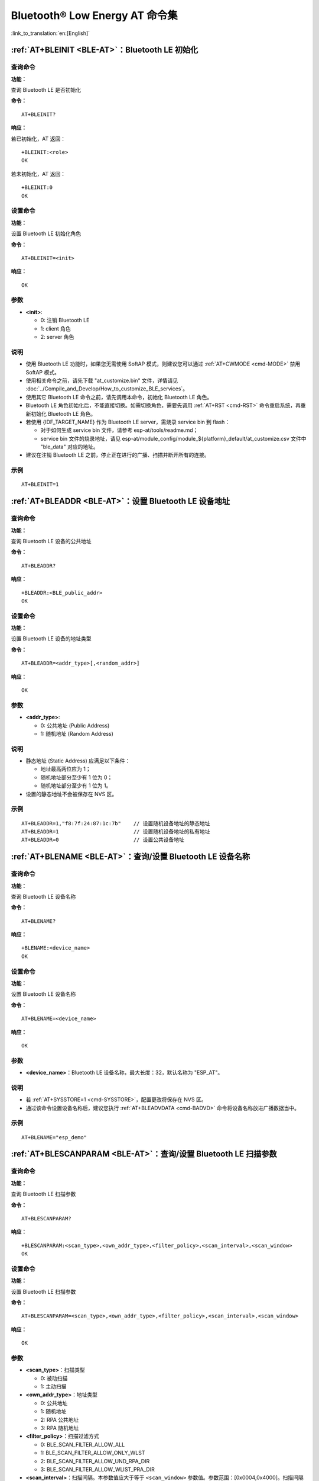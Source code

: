.. _BLE-AT:

Bluetooth® Low Energy AT 命令集
==================================================

:link_to_translation:`en:[English]`

.. only:: esp32

  当前，{IDF_TARGET_NAME} 系列 AT 固件支持 `蓝牙核心规范 4.2 版本 <https://www.bluetooth.com/specifications/specs/core-specification-4-2/>`_。

.. only:: esp32c3

  当前， {IDF_TARGET_NAME} AT 固件支持 `蓝牙核心规范 5.0 版本 <https://www.bluetooth.com/specifications/specs/core-specification-5/>`_。

.. list::

    - :ref:`AT+BLEINIT <cmd-BINIT>`：Bluetooth LE 初始化
    - :ref:`AT+BLEADDR <cmd-BADDR>`：设置 Bluetooth LE 设备地址
    - :ref:`AT+BLENAME <cmd-BNAME>`：查询/设置 Bluetooth LE 设备名称
    - :ref:`AT+BLESCANPARAM <cmd-BSCANP>`：查询/设置 Bluetooth LE 扫描参数
    - :ref:`AT+BLESCAN <cmd-BSCAN>`：使能 Bluetooth LE 扫描
    - :ref:`AT+BLESCANRSPDATA <cmd-BSCANR>`：设置 Bluetooth LE 扫描响应
    - :ref:`AT+BLEADVPARAM <cmd-BADVP>`：查询/设置 Bluetooth LE 广播参数
    - :ref:`AT+BLEADVDATA <cmd-BADVD>`：设置 Bluetooth LE 广播数据
    - :ref:`AT+BLEADVDATAEX <cmd-BADVDEX>`：自动设置 Bluetooth LE 广播数据
    - :ref:`AT+BLEADVSTART <cmd-BADVSTART>`：开始 Bluetooth LE 广播
    - :ref:`AT+BLEADVSTOP <cmd-BADVSTOP>`：停止 Bluetooth LE 广播
    - :ref:`AT+BLECONN <cmd-BCONN>`：建立 Bluetooth LE 连接
    - :ref:`AT+BLECONNPARAM <cmd-BCONNP>`：查询/更新 Bluetooth LE 连接参数
    - :ref:`AT+BLEDISCONN <cmd-BDISC>`：断开 Bluetooth LE 连接
    - :ref:`AT+BLEDATALEN <cmd-BDLEN>`：设置 Bluetooth LE 数据包长度
    - :ref:`AT+BLECFGMTU <cmd-BMTU>`：设置 Bluetooth LE MTU 长度
    - :ref:`AT+BLEGATTSSRVCRE <cmd-GSSRVCRE>`：GATTS 创建服务
    - :ref:`AT+BLEGATTSSRVSTART <cmd-GSSRVSTART>`：GATTS 开启服务
    - :ref:`AT+BLEGATTSSRVSTOP <cmd-GSSRVSTOP>`：GATTS 停止服务
    - :ref:`AT+BLEGATTSSRV <cmd-GSSRV>`：GATTS 发现服务
    - :ref:`AT+BLEGATTSCHAR <cmd-GSCHAR>`：GATTS 发现服务特征
    - :ref:`AT+BLEGATTSNTFY <cmd-GSNTFY>`：服务器 notify 服务特征值给客户端
    - :ref:`AT+BLEGATTSIND <cmd-GSIND>`：服务器 indicate 服务特征值给客户端
    - :ref:`AT+BLEGATTSSETATTR <cmd-GSSETA>`：GATTS 设置服务特征值
    - :ref:`AT+BLEGATTCPRIMSRV <cmd-GCPRIMSRV>`：GATTC 发现基本服务
    - :ref:`AT+BLEGATTCINCLSRV <cmd-GCINCLSRV>`：GATTC 发现包含的服务
    - :ref:`AT+BLEGATTCCHAR <cmd-GCCHAR>`：GATTC 发现服务特征
    - :ref:`AT+BLEGATTCRD <cmd-GCRD>`：GATTC 读取服务特征值
    - :ref:`AT+BLEGATTCWR <cmd-GCWR>`：GATTC 写服务特征值
    - :ref:`AT+BLESPPCFG <cmd-BLESPPCFG>`：查询/设置 Bluetooth LE SPP 参数
    - :ref:`AT+BLESPP <cmd-BLESPP>`：进入 Bluetooth LE SPP 模式
    - :ref:`AT+BLESECPARAM <cmd-BLESMPPAR>`：查询/设置 Bluetooth LE 加密参数
    - :ref:`AT+BLEENC <cmd-BLEENC>`：发起 Bluetooth LE 加密请求
    - :ref:`AT+BLEENCRSP <cmd-BLEENCRSP>`：回复对端设备发起的配对请求
    - :ref:`AT+BLEKEYREPLY <cmd-BLEKEYREPLY>`：给对方设备回复密钥
    - :ref:`AT+BLECONFREPLY <cmd-BLECONFREPLY>`：给对方设备回复确认结果（传统连接阶段）
    - :ref:`AT+BLEENCDEV <cmd-BLEENCDEV>`：查询绑定的 Bluetooth LE 加密设备列表
    - :ref:`AT+BLEENCCLEAR <cmd-BLEENCCLEAR>`：清除 Bluetooth LE 加密设备列表
    - :ref:`AT+BLESETKEY <cmd-BLESETKEY>`：设置 Bluetooth LE 静态配对密钥
    - :ref:`AT+BLEHIDINIT <cmd-BLEHIDINIT>`：Bluetooth LE HID 协议初始化
    - :ref:`AT+BLEHIDKB <cmd-BLEHIDKB>`：发送 Bluetooth LE HID 键盘信息
    - :ref:`AT+BLEHIDMUS <cmd-BLEHIDMUS>`：发送 Bluetooth LE HID 鼠标信息
    - :ref:`AT+BLEHIDCONSUMER <cmd-BLEHIDC>`：发送 Bluetooth LE HID consumer 信息
    - :ref:`AT+BLUFI <cmd-BLUFI>`：开启或关闭 BluFi
    - :ref:`AT+BLUFINAME <cmd-BLUFINAME>`：查询/设置 BluFi 设备名称
    :esp32c3: - :ref:`AT+BLEPERIODICDATA <cmd-BLEPADATA>`：设置 Bluetooth LE 周期性广播数据
    :esp32c3: - :ref:`AT+BLEPERIODICSTART <cmd-BLEPASTART>`：开启 Bluetooth LE 周期性广播
    :esp32c3: - :ref:`AT+BLEPERIODICSTOP <cmd-BLEPASTOP>`：停止 Bluetooth LE 周期性广播
    :esp32c3: - :ref:`AT+BLESYNCSTART <cmd-BLESYNCSTART>`：开启周期性广播同步
    :esp32c3: - :ref:`AT+BLESYNCSTOP <cmd-BLESYNCSTOP>`：停止周期性广播同步
    :esp32c3: - :ref:`AT+BLEREADPHY <cmd-BLERDPHY>`：查询当前连接使用的 PHY
    :esp32c3: - :ref:`AT+BLESETPHY <cmd-BLESETPHY>`：设置当前连接使用的 PHY

.. _cmd-BINIT:

:ref:`AT+BLEINIT <BLE-AT>`：Bluetooth LE 初始化
---------------------------------------------------------------------

查询命令
^^^^^^^^

**功能：**

查询 Bluetooth LE 是否初始化

**命令：**

::

    AT+BLEINIT?

**响应：**

若已初始化，AT 返回：

::

    +BLEINIT:<role>
    OK

若未初始化，AT 返回：

::

    +BLEINIT:0
    OK

设置命令
^^^^^^^^

**功能：**

设置 Bluetooth LE 初始化角色

**命令：**

::

    AT+BLEINIT=<init>

**响应：**

::

    OK

参数
^^^^

-  **<init>**:

   -  0: 注销 Bluetooth LE
   -  1: client 角色
   -  2: server 角色

说明
^^^^

-  使用 Bluetooth LE 功能时，如果您无需使用 SoftAP 模式，则建议您可以通过 :ref:`AT+CWMODE <cmd-MODE>` 禁用 SoftAP 模式。
-  使用相关命令之前，请先下载 "at_customize.bin" 文件，详情请见 :doc:`../Compile_and_Develop/How_to_customize_BLE_services`。
-  使用其它 Bluetooth LE 命令之前，请先调用本命令，初始化 Bluetooth LE 角色。
-  Bluetooth LE 角色初始化后，不能直接切换。如需切换角色，需要先调用 :ref:`AT+RST <cmd-RST>` 命令重启系统，再重新初始化 Bluetooth LE 角色。
-  若使用 {IDF_TARGET_NAME} 作为 Bluetooth LE server，需烧录 service bin 到 flash：

   -  对于如何生成 service bin 文件，请参考 esp-at/tools/readme.md；
   -  service bin 文件的烧录地址，请见 esp-at/module_config/module_${platform}_default/at_customize.csv 文件中 "ble_data" 对应的地址。

-  建议在注销 Bluetooth LE 之前，停止正在进行的广播、扫描并断开所有的连接。

示例
^^^^

::

    AT+BLEINIT=1

.. _cmd-BADDR:

:ref:`AT+BLEADDR <BLE-AT>`：设置 Bluetooth LE 设备地址
-------------------------------------------------------------------------

查询命令
^^^^^^^^

**功能：**

查询 Bluetooth LE 设备的公共地址

**命令：**

::

    AT+BLEADDR?

**响应：**

::

    +BLEADDR:<BLE_public_addr>
    OK

设置命令
^^^^^^^^

**功能：**

设置 Bluetooth LE 设备的地址类型

**命令：**

::

    AT+BLEADDR=<addr_type>[,<random_addr>]

**响应：**

::

    OK

参数
^^^^

-  **<addr_type>**:

   -  0: 公共地址 (Public Address)
   -  1: 随机地址 (Random Address)

说明
^^^^

-  静态地址 (Static Address) 应满足以下条件：

   -  地址最高两位应为 1；
   -  随机地址部分至少有 1 位为 0；
   -  随机地址部分至少有 1 位为 1。

-  设置的静态地址不会被保存在 NVS 区。

示例
^^^^

::

    AT+BLEADDR=1,"f8:7f:24:87:1c:7b"    // 设置随机设备地址的静态地址
    AT+BLEADDR=1                        // 设置随机设备地址的私有地址
    AT+BLEADDR=0                        // 设置公共设备地址

.. _cmd-BNAME:

:ref:`AT+BLENAME <BLE-AT>`：查询/设置 Bluetooth LE 设备名称
---------------------------------------------------------------------------------

查询命令
^^^^^^^^

**功能：**

查询 Bluetooth LE 设备名称

**命令：**

::

    AT+BLENAME?

**响应：**

::

    +BLENAME:<device_name>
    OK

设置命令
^^^^^^^^

**功能：**

设置 Bluetooth LE 设备名称

**命令：**

::

    AT+BLENAME=<device_name>

**响应：**

::

    OK

参数
^^^^

-  **<device_name>**：Bluetooth LE 设备名称，最大长度：32，默认名称为 "ESP_AT"。

说明
^^^^

-  若 :ref:`AT+SYSSTORE=1 <cmd-SYSSTORE>`，配置更改将保存在 NVS 区。
-  通过该命令设置设备名称后，建议您执行 :ref:`AT+BLEADVDATA <cmd-BADVD>` 命令将设备名称放进广播数据当中。

示例
^^^^

::

    AT+BLENAME="esp_demo"

.. _cmd-BSCANP:

:ref:`AT+BLESCANPARAM <BLE-AT>`：查询/设置 Bluetooth LE 扫描参数
---------------------------------------------------------------------------------------

查询命令
^^^^^^^^

**功能：**

查询 Bluetooth LE 扫描参数

**命令：**

::

    AT+BLESCANPARAM?

**响应：**

::

    +BLESCANPARAM:<scan_type>,<own_addr_type>,<filter_policy>,<scan_interval>,<scan_window>
    OK

设置命令
^^^^^^^^

**功能：**

设置 Bluetooth LE 扫描参数

**命令：**

::

    AT+BLESCANPARAM=<scan_type>,<own_addr_type>,<filter_policy>,<scan_interval>,<scan_window>

**响应：**

::

    OK

参数
^^^^

-  **<scan_type>**：扫描类型

   -  0: 被动扫描
   -  1: 主动扫描

-  **<own_addr_type>**：地址类型

   -  0: 公共地址
   -  1: 随机地址
   -  2: RPA 公共地址
   -  3: RPA 随机地址

-  **<filter_policy>**：扫描过滤方式

   -  0: BLE_SCAN_FILTER_ALLOW_ALL
   -  1: BLE_SCAN_FILTER_ALLOW_ONLY_WLST
   -  2: BLE_SCAN_FILTER_ALLOW_UND_RPA_DIR
   -  3: BLE_SCAN_FILTER_ALLOW_WLIST_PRA_DIR

-  **<scan_interval>**：扫描间隔。本参数值应大于等于 ``<scan_window>`` 参数值。参数范围：[0x0004,0x4000]。扫描间隔是该参数乘以 ``0.625`` 毫秒，所以实际的扫描间隔范围为 [2.5,10240] 毫秒。
-  **<scan_window>**：扫描窗口。本参数值应小于等于 ``<scan_interval>`` 参数值。参数范围：[0x0004,0x4000]。扫描窗口是该参数乘以 ``0.625`` 毫秒，所以实际的扫描窗口范围为 [2.5,10240] 毫秒。

示例
^^^^

::

    AT+BLEINIT=1   // 角色：客户端
    AT+BLESCANPARAM=0,0,0,100,50

.. _cmd-BSCAN:

:ref:`AT+BLESCAN <BLE-AT>`：使能 Bluetooth LE 扫描
----------------------------------------------------------------------

设置命令
^^^^^^^^

**功能：**

开始/停止 Bluetooth LE 扫描

**命令：**

::

    AT+BLESCAN=<enable>[,<interval>][,<filter_type>,<filter_param>]

**响应：**

::

    +BLESCAN:<addr>,<rssi>,<adv_data>,<scan_rsp_data>,<addr_type>
    OK

参数
^^^^

-  **<enable>**：

   -  1: 开始持续扫描
   -  0: 停止持续扫描

-  **[<interval>]**：扫描持续时间，单位：秒。

   -  若设置停止扫描，无需设置本参数；
   -  若设置开始扫描，需设置本参数：

     - 本参数设为 0 时，则表示开始持续扫描；
     - 本参数设为非 0 值时，例如 ``AT+BLESCAN=1,3``，则表示扫描 3 秒后自动结束扫描，然后返回扫描结果。

-  **[<filter_type>]**：过滤选项

   -  1: "MAC"
   -  2: "NAME"

-  **<filter_param>**：过滤参数，表示对方设备 MAC 地址或名称
-  **<addr>**：Bluetooth LE 地址
-  **<rssi>**：信号强度
-  **<adv_data>**：广播数据
-  **<scan_rsp_data>**：扫描响应数据
-  **<addr_type>**：广播设备地址类型

说明
^^^^

-  响应中的 ``OK`` 和 ``+BLESCAN:<addr>,<rssi>,<adv_data>,<scan_rsp_data>,<addr_type>`` 在输出顺序上没有严格意义上的先后顺序。``OK`` 可能在 ``+BLESCAN:<addr>,<rssi>,<adv_data>,<scan_rsp_data>,<addr_type>`` 之前输出，也有可能在 ``+BLESCAN:<addr>,<rssi>,<adv_data>,<scan_rsp_data>,<addr_type>`` 之后输出。 

示例
^^^^

::

    AT+BLEINIT=1    // 角色：客户端
    AT+BLESCAN=1    // 开始扫描
    AT+BLESCAN=0    // 停止扫描
    AT+BLESCAN=1,3,1,"24:0A:C4:96:E6:88"  // 开始扫描，过滤类型为 MAC 地址
    AT+BLESCAN=1,3,2,"ESP-AT"  // 开始扫描，过滤类型为设备名称

.. _cmd-BSCANR:

:ref:`AT+BLESCANRSPDATA <BLE-AT>`：设置 Bluetooth LE 扫描响应
--------------------------------------------------------------------------------

设置命令
^^^^^^^^

**功能：**

设置 Bluetooth LE 扫描响应

**命令：**

::

    AT+BLESCANRSPDATA=<scan_rsp_data>

**响应：**

::

    OK  

参数
^^^^

-  **<scan_rsp_data>**：扫描响应数据，为 HEX 字符串。例如，若想设置扫描响应数据为 "0x11 0x22 0x33 0x44 0x55"，则命令为 ``AT+BLESCANRSPDATA="1122334455"``。

示例
^^^^

::

    AT+BLEINIT=2   // 角色：服务器
    AT+BLESCANRSPDATA="1122334455"

.. _cmd-BADVP:

:ref:`AT+BLEADVPARAM <BLE-AT>`：查询/设置 Bluetooth LE 广播参数
----------------------------------------------------------------------------------------

查询命令
^^^^^^^^

**功能：**

查询广播参数

**命令：**

::

    AT+BLEADVPARAM?

**响应：**

.. only:: esp32

  ::

    +BLEADVPARAM:<adv_int_min>,<adv_int_max>,<adv_type>,<own_addr_type>,<channel_map>,<adv_filter_policy>,<peer_addr_type>,<peer_addr>
    OK

.. only:: esp32c3

  ::

    +BLEADVPARAM:<adv_int_min>,<adv_int_max>,<adv_type>,<own_addr_type>,<channel_map>,<adv_filter_policy>,<peer_addr_type>,<peer_addr>,<primary_PHY>,<secondary_PHY>
    OK

设置命令
^^^^^^^^

**功能：**

设置广播参数

**命令：**

.. only:: esp32

  ::

    AT+BLEADVPARAM=<adv_int_min>,<adv_int_max>,<adv_type>,<own_addr_type>,<channel_map>[,<adv_filter_policy>][,<peer_addr_type>,<peer_addr>]

.. only:: esp32c3

  ::

    AT+BLEADVPARAM=<adv_int_min>,<adv_int_max>,<adv_type>,<own_addr_type>,<channel_map>[,<adv_filter_policy>][,<peer_addr_type>,<peer_addr>][,<primary_PHY>,<secondary_PHY>]

**响应：**

::

    OK

参数
^^^^

-  **<adv_int_min>**：最小广播间隔。参数范围：[0x0020,0x4000]。广播间隔等于该参数乘以 ``0.625`` 毫秒，所以实际的最小广播间隔范围为 [20,10240] 毫秒。本参数值应小于等于 ``<adv_int_max>`` 参数值。
-  **<adv_int_max>**：最大广播间隔。参数范围：[0x0020,0x4000]。广播间隔等于该参数乘以 ``0.625`` 毫秒，所以实际的最大广播间隔范围为 [20,10240] 毫秒。本参数值应大于等于 ``<adv_int_min>`` 参数值。
-  **<adv_type>**:

  .. only:: esp32

    -  0: ADV_TYPE_IND
    -  1: ADV_TYPE_DIRECT_IND_HIGH
    -  2: ADV_TYPE_SCAN_IND
    -  3: ADV_TYPE_NONCONN_IND
    -  4: ADV_TYPE_DIRECT_IND_LOW

  .. only:: esp32c3

    -  0: ADV_TYPE_IND
    -  1: ADV_TYPE_DIRECT_IND_HIGH
    -  2: ADV_TYPE_SCAN_IND
    -  3: ADV_TYPE_NONCONN_IND
    -  4: ADV_TYPE_DIRECT_IND_LOW
    -  5: ADV_TYPE_EXT_NOSCANNABLE_IND
    -  6: ADV_TYPE_EXT_CONNECTABLE_IND
    -  7: ADV_TYPE_EXT_SCANNABLE_IND

-  **<own_addr_type>**：Bluetooth LE 地址类型

   -  0: BLE_ADDR_TYPE_PUBLIC
   -  1: BLE_ADDR_TYPE_RANDOM

-  **<channel_map>**：广播信道

   -  1: ADV_CHNL_37
   -  2: ADV_CHNL_38
   -  4: ADV_CHNL_39
   -  7: ADV_CHNL_ALL

-  **[<adv_filter_policy>]**：广播过滤器规则

   -  0: ADV_FILTER_ALLOW_SCAN_ANY_CON_ANY
   -  1: ADV_FILTER_ALLOW_SCAN_WLST_CON_ANY
   -  2: ADV_FILTER_ALLOW_SCAN_ANY_CON_WLST
   -  3: ADV_FILTER_ALLOW_SCAN_WLST_CON_WLST

-  **[<peer_addr_type>]**：对方 Bluetooth LE 地址类型

   -  0: PUBLIC
   -  1: RANDOM

-  **[<peer_addr>]**：对方 Bluetooth LE 地址

-  **[<primary_phy>]**：广播 primary PHY。默认值：1M PHY。

   -  1: 1M PHY
   -  3: Coded PHY

-  **[<secondary_phy>]**：广播 secondary PHY。默认值：1M PHY。

   -  1: 1M PHY
   -  2: 2M PHY
   -  3: Coded PHY

说明
^^^^

-  如果从未设置过 ``peer_addr``, 那么查询出来的结果会是全零。

  .. only:: esp32c3

    -  ``primary_phy`` 和 ``secondary_phy`` 需要一起设置，如果不设置，那么未设置的参数会使用默认 1M PHY。

示例
^^^^

::

    AT+BLEINIT=2   // 角色：服务器
    AT+BLEADVPARAM=50,50,0,0,4,0,0,"12:34:45:78:66:88"
    AT+BLEADVPARAM=32,32,6,0,7,0,0,"62:34:45:78:66:88",1,3

.. _cmd-BADVD:

:ref:`AT+BLEADVDATA <BLE-AT>`：设置 Bluetooth LE 广播数据
-------------------------------------------------------------------------------

设置命令
^^^^^^^^

**功能：**

设置广播数据

**命令：**

::

    AT+BLEADVDATA=<adv_data>

**响应：**

::

    OK

参数
^^^^

-  **<adv_data>**：广播数据，为 HEX 字符串。例如，若想设置广播数据为 "0x11 0x22 0x33 0x44 0x55"，则命令为 ``AT+BLEADVDATA="1122334455"``。

说明
^^^^

-  如果之前已经使用命令 :ref:`AT+BLEADVDATAEX <cmd-BADVDEX>`\=<dev_name>,<uuid>,<manufacturer_data>,<include_power> 设置了广播数据，则会被本命令设置的广播数据覆盖。
-  如果您想使用本命令修改设备名称，则建议在执行完该命令之后执行 :ref:`AT+BLENAME <cmd-BNAME>` 命令将设备名称设置为同样的名称。

示例
^^^^

::

    AT+BLEINIT=2   // 角色：服务器
    AT+BLEADVDATA="1122334455"

.. _cmd-BADVDEX:

:ref:`AT+BLEADVDATAEX <BLE-AT>`：自动设置 Bluetooth LE 广播数据
-----------------------------------------------------------------------------------------------

查询命令
^^^^^^^^

**功能：**

查询广播数据的参数

**命令：**

::

    AT+BLEADVDATAEX?

**响应：**

::

    +BLEADVDATAEX:<dev_name>,<uuid>,<manufacturer_data>,<include_power>

    OK

设置命令
^^^^^^^^

**功能：**

设置广播数据并开始广播

**命令：**

::

    AT+BLEADVDATAEX=<dev_name>,<uuid>,<manufacturer_data>,<include_power>

**响应：**

::

    OK

参数
^^^^

-  **<dev_name>**：字符串参数，表示设备名称。例如，若想设置设备名称为 "just-test"，则命令为 ``AT+BLEADVSTARTEX="just-test",<uuid>,<manufacturer_data>,<include_power>``。

-  **<uuid>**：字符串参数。例如，若想设置 UUID 为 "0xA002"，则命令为 ``AT+BLEADVSTARTEX=<dev_name>,"A002",<manufacturer_data>,<include_power>``。

-  **<manufacturer_data>**：制造商数据，为 HEX 字符串。例如，若想设置制造商数据为 "0x11 0x22 0x33 0x44 0x55"，则命令为 ``AT+BLEADVSTARTEX=<dev_name>,<uuid>,"1122334455",<include_power>``。

-  **<include_power>**：若广播数据需包含 TX 功率，本参数应该设为 ``1``；否则，为 ``0``。

说明
^^^^

-  如果之前已经使用命令 :ref:`AT+BLEADVDATA <cmd-BADVD>`\=<adv_data> 设置了广播数据，则会被本命令设置的广播数据覆盖。

示例
^^^^

::

    AT+BLEINIT=2   // 角色：服务器
    AT+BLEADVDATAEX="ESP-AT","A002","0102030405",1

.. _cmd-BADVSTART:

:ref:`AT+BLEADVSTART <BLE-AT>`：开始 Bluetooth LE 广播
-----------------------------------------------------------------------------

执行命令
^^^^^^^^

**功能：**

开始广播

**命令：**

::

    AT+BLEADVSTART

**响应：**

::

    OK

说明
^^^^

-  若未使用命令 :ref:`AT+BLEADVPARAM <cmd-BADVP>`\=<adv_parameter> 设置广播参数，则使用默认广播参数。
-  若未使用命令 :ref:`AT+BLEADVDATA <cmd-BADVD>`\=<adv_data> 设置广播数据，则发送全 0 数据包。
-  若之前已经使用命令 :ref:`AT+BLEADVDATA <cmd-BADVD>`\=<adv_data> 设置过广播数据，则会被 :ref:`AT+BLEADVDATAEX <cmd-BADVDEX>`\=<dev_name>,<uuid>,<manufacturer_data>,<include_power> 设置的广播数据覆盖，相反，如果先使用 AT+BLEADVDATAEX，则会被 AT+BLEADVDATA 设置的广播数据覆盖。

示例
^^^^

::

    AT+BLEINIT=2   // 角色：服务器
    AT+BLEADVSTART

.. _cmd-BADVSTOP:

:ref:`AT+BLEADVSTOP <BLE-AT>`：停止 Bluetooth LE 广播
---------------------------------------------------------------------------

执行命令
^^^^^^^^

**功能：**

停止广播

**命令：**

::

    AT+BLEADVSTOP

**响应：**

::

    OK

说明
^^^^

-  若开始广播后，成功建立 Bluetooth LE 连接，则会自动结束 Bluetooth LE 广播，无需调用本命令。

示例
^^^^

::

    AT+BLEINIT=2   // 角色：服务器
    AT+BLEADVSTART
    AT+BLEADVSTOP

.. _cmd-BCONN:

:ref:`AT+BLECONN <BLE-AT>`：建立 Bluetooth LE 连接
----------------------------------------------------------------------------

查询命令
^^^^^^^^

**功能：**

查询 Bluetooth LE 连接

**命令：**

::

    AT+BLECONN?

**响应：**

::

    +BLECONN:<conn_index>,<remote_address>
    OK

若未建立连接，则响应不显示 <conn_index> 和 <remote_address> 参数。

设置命令
^^^^^^^^

**功能：**

建立 Bluetooth LE 连接

**命令：**

::

    AT+BLECONN=<conn_index>,<remote_address>[,<addr_type>,<timeout>]

**响应：**

若建立连接成功，则提示：

::

    +BLECONN:<conn_index>,<remote_address>

    OK

若建立连接失败，则提示：

::

    +BLECONN:<conn_index>,-1

    ERROR

若是因为参数错误或者其它的一些原因导致连接失败，则提示：

::

    ERROR

参数
^^^^

-  **<conn_index>**：Bluetooth LE 连接号，范围：[0,2]。
-  **<remote_address>**：对方 Bluetooth LE 设备地址。
-  **[<addr_type>]**：广播设备地址类型：

   -  0: 公共地址 (Public Address)
   -  1: 随机地址 (Random Address)

-  **[<timeout>]**：连接超时时间，单位：秒。范围：[3,30]。

说明
^^^^

-  建议在建立新连接之前，先运行 :ref:`AT+BLESCAN <cmd-BSCAN>` 命令扫描设备，确保目标设备处于广播状态。
-  最大连接超时为 30 秒。
-  如果 Bluetooth LE server 已初始化且连接已成功建立，则可以使用此命令在对等设备 (GATTC) 中发现服务。还可以使用以下 GATTC 命令：

   -  :ref:`AT+BLEGATTCPRIMSRV <cmd-GCPRIMSRV>`
   -  :ref:`AT+BLEGATTCINCLSRV <cmd-GCINCLSRV>`
   -  :ref:`AT+BLEGATTCCHAR <cmd-GCCHAR>`
   -  :ref:`AT+BLEGATTCRD <cmd-GCRD>`
   -  :ref:`AT+BLEGATTCWR <cmd-GCWR>`
   -  :ref:`AT+BLEGATTSIND <cmd-GSIND>`
-  如果 :ref:`AT+BLECONN? <cmd-BCONN>` 在 Bluetooth LE 未初始的情况下执行 (:ref:`AT+BLEINIT=0 <cmd-BINIT>`)，则系统不会输出 ``+BLECONN:<conn_index>,<remote_address>`` 。

示例
^^^^

::

    AT+BLEINIT=1   // 角色：客户端
    AT+BLECONN=0,"24:0a:c4:09:34:23",0,10

.. _cmd-BCONNP:

:ref:`AT+BLECONNPARAM <BLE-AT>`：查询/更新 Bluetooth LE 连接参数
-------------------------------------------------------------------------------------------

查询命令
^^^^^^^^

**功能：**

查询 Bluetooth LE 连接参数

**命令：**

::

    AT+BLECONNPARAM?

**响应：**

::

    +BLECONNPARAM:<conn_index>,<min_interval>,<max_interval>,<cur_interval>,<latency>,<timeout>
    OK

设置命令
^^^^^^^^

**功能：**

更新 Bluetooth LE 连接参数

**命令：**

::

    AT+BLECONNPARAM=<conn_index>,<min_interval>,<max_interval>,<latency>,<timeout>

**响应：**

::

    OK

若设置失败，则提示以下信息：

::

    +BLECONNPARAM: <conn_index>,-1

参数
^^^^

-  **<conn_index>**：Bluetooth LE 连接号，范围：[0,2]。
-  **<min_interval>**：最小连接间隔。本参数值应小于等于 ``<max_interval>`` 参数值。参数范围：[0x0006,0x0C80]。连接间隔等于该参数乘以 ``1.25`` 毫秒，所以实际的最小连接间隔范围为 [7.5,4000] 毫秒。
-  **<max_interval>**：最大连接间隔。本参数值应大于等于 ``<min_interval>`` 参数值。参数范围：[0x0006,0x0C80]。连接间隔等于该参数乘以 ``1.25`` 毫秒，所以实际的最大连接间隔范围为 [7.5,4000] 毫秒。
-  **<cur_interval>**：当前连接间隔。
-  **<latency>**：延迟。参数范围：[0x0000,0x01F3]。
-  **<timeout>**：超时。参数范围：[0x000A,0x0C80]。超时等于该参数乘以 ``10`` 毫秒，所以实际的超时范围为 [100,32000] 毫秒。

说明
^^^^

-  本命令要求先建立连接，并且仅支持 client 角色更新连接参数。

示例
^^^^

::

    AT+BLEINIT=1   // 角色：客户端
    AT+BLECONN=0,"24:0a:c4:09:34:23"
    AT+BLECONNPARAM=0,12,14,1,500  

.. _cmd-BDISC:

:ref:`AT+BLEDISCONN <BLE-AT>`：断开 Bluetooth LE 连接
-------------------------------------------------------------------------

执行命令
^^^^^^^^

**功能：**

断开 Bluetooth LE 连接

**命令：**

::

    AT+BLEDISCONN=<conn_index>

**响应：**

::

    OK  // 收到 AT+BLEDISCONN 命令
    +BLEDISCONN:<conn_index>,<remote_address>  // 运行命令成功

参数
^^^^

-  **<conn_index>**：Bluetooth LE 连接号，范围：[0,2]。
-  **<remote_address>**：对方 Bluetooth LE 设备地址。

说明
^^^^

-  仅支持客户端运行本命令断开连接。

示例
^^^^

::

    AT+BLEINIT=1   // 角色：客户端
    AT+BLECONN=0,"24:0a:c4:09:34:23"
    AT+BLEDISCONN=0

.. _cmd-BDLEN:

:ref:`AT+BLEDATALEN <BLE-AT>`：设置 Bluetooth LE 数据包长度
--------------------------------------------------------------------------------------

设置命令
^^^^^^^^

**功能：**

设置 Bluetooth LE 数据包长度

**命令：**

::

    AT+BLEDATALEN=<conn_index>,<pkt_data_len>

**响应：**

::

    OK 

参数
^^^^

-  **<conn_index>**：Bluetooth LE 连接号，范围：[0,2]。
-  **<pkt_data_len>**：数据包长度，范围：[0x001B,0x00FB]。

说明
^^^^

-  需要先建立 Bluetooth LE 连接，才能设置数据包长度。

示例
^^^^

::

    AT+BLEINIT=1   // 角色：客户端
    AT+BLECONN=0,"24:0a:c4:09:34:23"
    AT+BLEDATALEN=0,30

.. _cmd-BMTU:

:ref:`AT+BLECFGMTU <BLE-AT>`：设置 Bluetooth LE MTU 长度
-----------------------------------------------------------------------------

查询命令
^^^^^^^^

**功能：**

查询 MTU（maximum transmission unit，最大传输单元）长度

**命令：**

::

    AT+BLECFGMTU?

**响应：**

::

    +BLECFGMTU:<conn_index>,<mtu_size>
    OK

设置命令
^^^^^^^^

**功能：**

设置 MTU 的长度

**命令：**

::

    AT+BLECFGMTU=<conn_index>,<mtu_size>

**响应：**

::

    OK  // 收到本命令

参数
^^^^

-  **<conn_index>**：Bluetooth LE 连接号，范围：[0,2]。
-  **<mtu_size>**：MTU 长度。

说明
^^^^

-  本命令要求先建立 Bluetooth LE 连接。
-  仅支持客户端运行本命令设置 MTU 的长度。
-  MTU 的实际长度需要协商，响应 ``OK`` 只表示尝试协商 MTU 长度，因此设置长度不一定生效，建议调用 :ref:`AT+BLECFGMTU? <cmd-BMTU>` 查询实际 MTU 长度。

示例
^^^^

::

    AT+BLEINIT=1   // 角色：客户端
    AT+BLECONN=0,"24:0a:c4:09:34:23"
    AT+BLECFGMTU=0,300

.. _cmd-GSSRVCRE:

:ref:`AT+BLEGATTSSRVCRE <BLE-AT>`：GATTS 创建服务
--------------------------------------------------------------------------

执行命令
^^^^^^^^

**功能：**

GATTS (Generic Attributes Server) 创建 Bluetooth LE 服务

**命令：**

::

    AT+BLEGATTSSRVCRE

**响应：**

::

    OK

说明
^^^^

-  使用 {IDF_TARGET_NAME} 作为 Bluetooth LE server 创建服务，需烧录 service bin 文件到 flash 中。

   -  如何生成 service bin 文件，请参考 esp-at/tools/readme.md。
   -  service bin 文件的烧录地址为 esp-at/module_config/module_${platform}_default/at_customize.csv 文件中的 "ble_data" 地址。

-  Bluetooth LE server 初始化后，请及时调用本命令创建服务；如果先建立 Bluetooth LE 连接，则无法创建服务。
-  如果 Bluetooth LE client 已初始化成功，可以使用此命令创建服务；也可以使用其他一些相应的 GATTS 命令，例如启动和停止服务、设置服务特征值和 notification/indication，具体命令如下：

   -  :ref:`AT+BLEGATTSSRVCRE <cmd-GSSRVCRE>` (建议在 Bluetooth LE 连接建立之前使用)
   -  :ref:`AT+BLEGATTSSRVSTART <cmd-GSSRVSTART>` (建议在 Bluetooth LE 连接建立之前使用)
   -  :ref:`AT+BLEGATTSSRV <cmd-GSSRV>`
   -  :ref:`AT+BLEGATTSCHAR <cmd-GSCHAR>`
   -  :ref:`AT+BLEGATTSNTFY <cmd-GSNTFY>`
   -  :ref:`AT+BLEGATTSIND <cmd-GSIND>`
   -  :ref:`AT+BLEGATTSSETATTR <cmd-GSSETA>`

示例
^^^^

::

    AT+BLEINIT=2   // 角色：服务器
    AT+BLEGATTSSRVCRE

.. _cmd-GSSRVSTART:

:ref:`AT+BLEGATTSSRVSTART <BLE-AT>`：GATTS 开启服务
---------------------------------------------------------------------------

执行命令
^^^^^^^^

**功能：**

GATTS 开启全部服务

**命令：**

::

    AT+BLEGATTSSRVSTART

设置命令
^^^^^^^^

**功能：**

GATTS 开启某指定服务

**命令：**

::

    AT+BLEGATTSSRVSTART=<srv_index>

**响应：**

::

    OK  

参数
^^^^

-  **<srv_index>**：服务序号，从 1 开始递增。

示例
^^^^

::

    AT+BLEINIT=2   // 角色：服务器
    AT+BLEGATTSSRVCRE
    AT+BLEGATTSSRVSTART

.. _cmd-GSSRVSTOP:

:ref:`AT+BLEGATTSSRVSTOP <BLE-AT>`：GATTS 停止服务
-------------------------------------------------------------------------

执行命令
^^^^^^^^

**功能：**

GATTS 停止全部服务

**命令：**

::

    AT+BLEGATTSSRVSTOP

设置命令
^^^^^^^^

**功能：**

GATTS 停止某指定服务

**命令：**

::

    AT+BLEGATTSSRVSTOP=<srv_index>

**响应：**

::

    OK  

参数
^^^^

-  **<srv_index>**：服务序号，从 1 开始递增。

示例
^^^^

::

    AT+BLEINIT=2   // 角色：服务器
    AT+BLEGATTSSRVCRE
    AT+BLEGATTSSRVSTART
    AT+BLEGATTSSRVSTOP

.. _cmd-GSSRV:

:ref:`AT+BLEGATTSSRV <BLE-AT>`：GATTS 发现服务
-------------------------------------------------------------------------

查询命令
^^^^^^^^

**功能：**

GATTS 发现服务

**命令：**

::

    AT+BLEGATTSSRV?

**响应：**

::

    +BLEGATTSSRV:<srv_index>,<start>,<srv_uuid>,<srv_type>
    OK

参数
^^^^

-  **<srv_index>**：服务序号，从 1 开始递增。
-  **<start>**：

   -  0: 服务未开始；
   -  1: 服务已开始。

-  **<srv_uuid>**：服务的 UUID。
-  **<srv_type>**：服务的类型：

   -  0: 次要服务；
   -  1: 首要服务。

示例
^^^^

::

    AT+BLEINIT=2   // 角色：服务器
    AT+BLEGATTSSRVCRE
    AT+BLEGATTSSRV?

.. _cmd-GSCHAR:

:ref:`AT+BLEGATTSCHAR <BLE-AT>`：GATTS 发现服务特征
---------------------------------------------------------------------------------

查询命令
^^^^^^^^

**功能：**

GATTS 发现服务特征

**命令：**

::

    AT+BLEGATTSCHAR?

**响应：**

对于服务特征信息，响应如下：

::

    +BLEGATTSCHAR:"char",<srv_index>,<char_index>,<char_uuid>,<char_prop>

对于描述符信息，响应如下：

::

    +BLEGATTSCHAR:"desc",<srv_index>,<char_index>,<desc_index> 
    OK

参数
^^^^

-  **<srv_index>**：服务序号，从 1 开始递增。
-  **<char_index>**：服务特征的序号，从 1 起始递增。
-  **<char_uuid>**：服务特征的 UUID。
-  **<char_prop>**：服务特征的属性。
-  **<desc_index>**：特征描述符序号。
-  **<desc_uuid>**：特征描述符的 UUID。

示例
^^^^

::

    AT+BLEINIT=2   // 角色：服务器
    AT+BLEGATTSSRVCRE
    AT+BLEGATTSSRVSTART
    AT+BLEGATTSCHAR?

.. _cmd-GSNTFY:

:ref:`AT+BLEGATTSNTFY <BLE-AT>`：服务器 notify 服务特征值给客户端
---------------------------------------------------------------------------------------------

设置命令
^^^^^^^^

**功能：**

服务器 notify 服务特征值给客户端

**命令：**

::

    AT+BLEGATTSNTFY=<conn_index>,<srv_index>,<char_index>,<length>

**响应：**

::

    >

符号 ``>`` 表示 AT 准备好接收串口数据，此时您可以输入数据，当数据长度达到参数 ``<length>`` 的值时，执行 notify 操作。

若数据传输成功，则提示：

::

   OK

参数
^^^^

-  **<conn_index>**：Bluetooth LE 连接号，范围：[0,2]。
-  **<srv_index>**：服务序号，可运行 :ref:`AT+BLEGATTSCHAR? <cmd-GSCHAR>` 查询。
-  **<char_index>**：服务特征的序号，可运行 :ref:`AT+BLEGATTSCHAR? <cmd-GSCHAR>` 查询。
-  **<length>**：数据长度。

示例
^^^^

::

    AT+BLEINIT=2      // 角色：服务器
    AT+BLEGATTSSRVCRE
    AT+BLEGATTSSRVSTART
    AT+BLEADVSTART    // 开始广播，当 client 连接后，必须配置接收 notify
    AT+BLEGATTSCHAR?  // 查询允许 notify 客户端的特征
    // 例如，使用 3 号服务的 6 号特征 notify 长度为 4 字节的数据，使用如下命令：
    AT+BLEGATTSNTFY=0,3,6,4 
    // 提示 ">" 符号后，输入 4 字节的数据，如 "1234"，然后数据自动传输

.. _cmd-GSIND:

:ref:`AT+BLEGATTSIND <BLE-AT>`：服务器 indicate 服务特征值给客户端
------------------------------------------------------------------------------------------

设置命令
^^^^^^^^

**功能：**
 
服务器 indicate 服务特征值给客户端

**命令：**

::

    AT+BLEGATTSIND=<conn_index>,<srv_index>,<char_index>,<length>

**响应：**

::

    >

符号 ``>`` 表示 AT 准备好接收串口数据，此时您可以输入数据，当数据长度达到参数 ``<length>`` 的值时，执行 indicate 操作。

若数据传输成功，则提示：

::

   OK

参数
^^^^

-  **<conn_index>**：Bluetooth LE 连接号，范围：[0,2]。
-  **<srv_index>**：服务序号，可运行 :ref:`AT+BLEGATTSCHAR? <cmd-GSCHAR>` 查询。
-  **<char_index>**：服务特征的序号，可运行 :ref:`AT+BLEGATTSCHAR? <cmd-GSCHAR>` 查询。
-  **<length>**：数据长度。

示例
^^^^

::

    AT+BLEINIT=2      // 角色：服务器
    AT+BLEGATTSSRVCRE
    AT+BLEGATTSSRVSTART
    AT+BLEADVSTART    // 开始广播，当 client 连接后，必须配置接收 indication
    AT+BLEGATTSCHAR?  // 查询客户端可以接收 indication 的特征
    // 例如，使用 3 号服务的 7 号特征 indicate 长度为 4 字节的数据，命令如下：
    AT+BLEGATTSIND=0,3,7,4 
    // 提示 ">" 符号后，输入 4 字节的数据，如 "1234"，然后数据自动传输

.. _cmd-GSSETA:

:ref:`AT+BLEGATTSSETATTR <BLE-AT>`：GATTS 设置服务特征值
------------------------------------------------------------------------------

设置命令
^^^^^^^^

**功能：**

GATTS 设置服务特征值或描述符值

**命令：**

::

    AT+BLEGATTSSETATTR=<srv_index>,<char_index>,[<desc_index>],<length>

**响应：**

::

    >

符号 ``>`` 表示 AT 准备好接收串口数据，此时您可以输入数据，当数据长度达到参数 ``<length>`` 的值时，执行设置操作。

若数据传输成功，则提示：

::

   OK

参数
^^^^

-  **<srv_index>**：服务序号，可运行 :ref:`AT+BLEGATTSCHAR? <cmd-GSCHAR>` 查询。
-  **<char_index>**：服务特征的序号，可运行 :ref:`AT+BLEGATTSCHAR? <cmd-GSCHAR>` 查询。
-  **[<desc_index>]**：特征描述符序号：

   -  若填写，则设置描述符的值；
   -  若未填写，则设置特征值。

-  **<length>**：数据长度。

说明
^^^^

-  如果 ``<length>`` 参数值大于支持的最大长度，则设置会失败。关于 service table，请见 `components/customized_partitions/raw_data/ble_data`。

示例
^^^^

::

    AT+BLEINIT=2   // 角色：服务器
    AT+BLEGATTSSRVCRE
    AT+BLEGATTSSRVSTART
    AT+BLEGATTSCHAR? 
    // 例如，向 1 号服务的 1 号特征写入长度为 1 字节的数据，命令如下：
    AT+BLEGATTSSETATTR=1,1,,1
    // 提示 ">" 符号后，输入 1 字节的数据即可，例如 "8"，然后设置开始

.. _cmd-GCPRIMSRV:

:ref:`AT+BLEGATTCPRIMSRV <BLE-AT>`：GATTC 发现基本服务
-------------------------------------------------------------------------------------

查询命令
^^^^^^^^

**功能：**

GATTC (Generic Attributes Client) 发现基本服务

**命令：**

::

    AT+BLEGATTCPRIMSRV=<conn_index>

**响应：**

::

    +BLEGATTCPRIMSRV:<conn_index>,<srv_index>,<srv_uuid>,<srv_type>
    OK

参数
^^^^

-  **<conn_index>**：Bluetooth LE 连接号，范围：[0,2]。
-  **<srv_index>**：服务序号，从 1 开始递增。
-  **<srv_uuid>**：服务的 UUID。
-  **<srv_type>**：服务的类型：

   -  0: 次要服务；
   -  1: 首要服务。

说明
^^^^

-  使用本命令，需要先建立 Bluetooth LE 连接。

示例
^^^^

::

    AT+BLEINIT=1   // 角色：客户端
    AT+BLECONN=0,"24:12:5f:9d:91:98"
    AT+BLEGATTCPRIMSRV=0

.. _cmd-GCINCLSRV:

:ref:`AT+BLEGATTCINCLSRV <BLE-AT>`：GATTC 发现包含的服务
--------------------------------------------------------------------------------------

设置命令
^^^^^^^^

**功能：**

GATTC 发现包含服务

**命令：**

::

    AT+BLEGATTCINCLSRV=<conn_index>,<srv_index>

**响应：**

::

    +BLEGATTCINCLSRV:<conn_index>,<srv_index>,<srv_uuid>,<srv_type>,<included_srv_uuid>,<included_srv_type>
    OK

参数
^^^^

-  **<conn_index>**：Bluetooth LE 连接号，范围：[0,2]。
-  **<srv_index>**：服务序号，可运行 :ref:`AT+BLEGATTCPRIMSRV <cmd-GCPRIMSRV>`\=<conn_index> 查询。
-  **<srv_uuid>**：服务的 UUID。
-  **<srv_type>**：服务的类型：

   -  0: 次要服务；
   -  1: 首要服务。

-  **<included_srv_uuid>**：包含服务的 UUID。
-  **<included_srv_type>**：包含服务的类型：

   -  0: 次要服务；
   -  1: 首要服务。

说明
^^^^

-  使用本命令，需要先建立 Bluetooth LE 连接。

示例
^^^^

::

    AT+BLEINIT=1   // 角色：客户端
    AT+BLECONN=0,"24:12:5f:9d:91:98"
    AT+BLEGATTCPRIMSRV=0
    AT+BLEGATTCINCLSRV=0,1  // 根据前一条命令的查询结果，指定 index 查询

.. _cmd-GCCHAR:

:ref:`AT+BLEGATTCCHAR <BLE-AT>`：GATTC 发现服务特征
---------------------------------------------------------------------------------

设置命令
^^^^^^^^

**功能：**

GATTC 发现服务特征

**命令：**

::

    AT+BLEGATTCCHAR=<conn_index>,<srv_index>

**响应：**

对于服务特征信息，响应如下：

::

    +BLEGATTCCHAR:"char",<conn_index>,<srv_index>,<char_index>,<char_uuid>,<char_prop>

对于描述符信息，响应如下：

::

    +BLEGATTCCHAR:"desc",<conn_index>,<srv_index>,<char_index>,<desc_index>,<desc_uuid> 
    OK

参数
^^^^

-  **<conn_index>**：Bluetooth LE 连接号，范围：[0,2]。
-  **<srv_index>**：服务序号，可运行 :ref:`AT+BLEGATTCPRIMSRV <cmd-GCPRIMSRV>`\=<conn_index> 查询。
-  **<char_index>**：服务特征的序号，从 1 开始递增。
-  **<char_uuid>**：服务特征的 UUID。
-  **<char_prop>**：服务特征的属性。
-  **<desc_index>**：特征描述符序号。
-  **<desc_uuid>**：特征描述符的 UUID。

说明
^^^^

-  使用本命令，需要先建立 Bluetooth LE 连接。

示例
^^^^

::

    AT+BLEINIT=1   // 角色：客户端
    AT+BLECONN=0,"24:12:5f:9d:91:98"
    AT+BLEGATTCPRIMSRV=0
    AT+BLEGATTCCHAR=0,1 // 根据前一条命令的查询结果，指定 index 查询

.. _cmd-GCRD:

:ref:`AT+BLEGATTCRD <BLE-AT>`：GATTC 读取服务特征值
----------------------------------------------------------------------------

设置命令
^^^^^^^^

**功能：**

GATTC 读取服务特征值或描述符值

**命令：**

::

    AT+BLEGATTCRD=<conn_index>,<srv_index>,<char_index>[,<desc_index>]

**响应：**

::

    +BLEGATTCRD:<conn_index>,<len>,<value>
    OK

参数
^^^^^

-  **<conn_index>**：Bluetooth LE 连接号，范围：[0,2]。
-  **<srv_index>**：服务序号，可运行 :ref:`AT+BLEGATTCPRIMSRV <cmd-GCPRIMSRV>`\=<conn_index> 查询。
-  **<char_index>**：服务特征序号，可运行 :ref:`AT+BLEGATTCCHAR <cmd-GCCHAR>`\=<conn_index>,<srv_index> 查询。
-  **[<desc_index>]**：特征描述符序号：

   -  若设置，读取目标描述符的值；
   -  若未设置，读取目标特征的值。

-  **<len>**：数据长度。
-  **<value>**：<char_value> 或者 <desc_value>。

  -  **<char_value>**：服务特征值，字符串格式，运行 :ref:`AT+BLEGATTCRD <cmd-GCRD>`\=<conn_index>,<srv_index>,<char_index> 读取。例如，若响应为 ``+BLEGATTCRD:0,1,0``，则表示数据长度为 1，内容为 "0"。
  -  **<desc_value>**：服务特征描述符的值，字符串格式，运行 :ref:`AT+BLEGATTCRD <cmd-GCRD>`\=<conn_index>,<srv_index>,<char_index>,<desc_index> 读取。例如，若响应为 ``+BLEGATTCRD:0,4,0123``，则表示数据长度为 4，内容为 "0123"。

说明
^^^^

-  使用本命令，需要先建立 Bluetooth LE 连接。
-  若目标服务特征不支持读操作，则返回 "ERROR"。

示例
^^^^

::

    AT+BLEINIT=1   // 角色：客户端
    AT+BLECONN=0,"24:12:5f:9d:91:98"
    AT+BLEGATTCPRIMSRV=0
    AT+BLEGATTCCHAR=0,3 // 根据前一条命令的查询结果，指定 index 查询
    // 例如，读取第 3 号服务的第 2 号特征的第 1 号描述符信息，命令如下：
    AT+BLEGATTCRD=0,3,2,1

.. _cmd-GCWR:

:ref:`AT+BLEGATTCWR <BLE-AT>`：GATTC 写服务特征值
---------------------------------------------------------------------------

设置命令
^^^^^^^^

**功能：**

GATTC 写服务特征值或描述符值

**命令：**

::

    AT+BLEGATTCWR=<conn_index>,<srv_index>,<char_index>[,<desc_index>],<length>

**Response:**

::

    >

符号 ``>`` 表示 AT 准备好接收串口数据，此时您可以输入数据，当数据长度达到参数 ``<length>`` 的值时，执行写入操作。

若数据传输成功，则提示：

::

   OK

参数
^^^^

-  **<conn_index>**：Bluetooth LE 连接号，范围：[0,2]。
-  **<srv_index>**：服务序号，可运行 :ref:`AT+BLEGATTCPRIMSRV <cmd-GCPRIMSRV>`\=<conn_index> 查询。
-  **<char_index>**：服务特征序号，可运行 :ref:`AT+BLEGATTCCHAR <cmd-GCCHAR>`\=<conn_index>,<srv_index> 查询。
-  **[<desc_index>]**：特征描述符序号：

   -  若设置，则写目标描述符的值；
   -  若未设置，则写目标特征的值。

-  **<length>**：数据长度。

说明
^^^^

-  使用本命令，需要先建立 Bluetooth LE 连接。
-  若目标服务特征不支持写操作，则返回 "ERROR"。

示例
^^^^

::

    AT+BLEINIT=1   // 角色：客户端
    AT+BLECONN=0,"24:12:5f:9d:91:98"
    AT+BLEGATTCPRIMSRV=0
    AT+BLEGATTCCHAR=0,3 // 根据前一条命令的查询结果，指定 index 查询
    // 例如，向第 3 号服务的第 4 号特征，写入长度为 6 字节的数据，命令如下：
    AT+BLEGATTCWR=0,3,4,,6 
    // 提示 ">" 符号后，输入 6 字节的数据即可，如 "123456"，然后开始写入

.. _cmd-BLESPPCFG:

:ref:`AT+BLESPPCFG <BLE-AT>`：查询/设置 Bluetooth LE SPP 参数
--------------------------------------------------------------------------------

查询命令
^^^^^^^^

**功能：**

查询 Bluetooth LE SPP (Serial Port Profile) 参数

**命令：**

::

    AT+BLESPPCFG?

**响应：**

::

    +BLESPPCFG:<tx_service_index>,<tx_char_index>,<rx_service_index>,<rx_char_index>,<auto_conn>
    OK

设置命令
^^^^^^^^

**功能：**

设置或重置 Bluetooth LE SPP 参数

**命令：**

::

    AT+BLESPPCFG=<cfg_enable>[,<tx_service_index>,<tx_char_index>,<rx_service_index>,<rx_char_index>][,<auto_conn>]

**响应：**

::

    OK

参数
^^^^

-  **<cfg_enable>**：

   -  0: 重置所有 SPP 参数，后面参数无需填写；
   -  1: 后面参数需要填写。

-  **<tx_service_index>**：tx 服务序号，可运行 :ref:`AT+BLEGATTCPRIMSRV <cmd-GCPRIMSRV>`\=<conn_index> 和 :ref:`AT+BLEGATTSSRV? <cmd-GSSRV>` 查询。
-  **<tx_char_index>**：tx 服务特征序号，可运行 :ref:`AT+BLEGATTCCHAR <cmd-GCCHAR>`\=<conn_index>,<srv_index> 和 :ref:`AT+BLEGATTSCHAR? <cmd-GSCHAR>` 查询。
-  **<rx_service_index>**：rx 服务序号，可运行 :ref:`AT+BLEGATTCPRIMSRV <cmd-GCPRIMSRV>`\=<conn_index> 和 :ref:`AT+BLEGATTSSRV? <cmd-GSSRV>` 查询。
-  **<rx_char_index>**：rx 服务特征序号，可运行 :ref:`AT+BLEGATTCCHAR <cmd-GCCHAR>`\=<conn_index>,<srv_index> 和 :ref:`AT+BLEGATTSCHAR? <cmd-GSCHAR>` 查询。
-  **<auto_conn>**: 自动重连标志位，默认情况下，自动重连功能被使能。

   -  0: 禁止 Bluetooth LE 透传自动重连功能。
   -  1: 使能 Bluetooth LE 透传自动重连功能。

说明
^^^^

-  对于 Bluetooth LE 客户端，tx 服务特征属性必须是 ``write with response`` 或 ``write without response``，rx 服务特征属性必须是 ``indicate`` 或 ``notify``。
-  对于 Bluetooth LE 服务器，tx 服务特征属性必须是 ``indicate`` 或 ``notify``，rx 服务特征属性必须是 ``write with response`` 或 ``write without response``。
-  禁用了自动重连功能后，如果连接断开，会提示有断开连接信息提示(依赖于 AT+SYSMSG)，需要重新发送连接的命令；使能的情况下，连接断开后，会自动重连， MCU 侧将感知不到连接的断开，如果对端的 MAC 发生了改变，则无法连接成功。

示例
^^^^

::

    AT+BLESPPCFG=0          // 重置 Bluetooth LE SPP 参数
    AT+BLESPPCFG=1,3,5,3,7  // 设置 Bluetooth LE SPP 参数
    AT+BLESPPCFG?           // 查询 Bluetooth LE SPP 参数

.. _cmd-BLESPP:

:ref:`AT+BLESPP <BLE-AT>`：进入 Bluetooth LE SPP 模式
------------------------------------------------------------------------

执行命令
^^^^^^^^

**功能：**

进入 Bluetooth LE SPP 模式

**命令：**

::

    AT+BLESPP

**响应：**

::

    OK

    >

上述响应表示 AT 已经进入 Bluetooth LE SPP 模式，可以进行数据的发送和接收。

若 Bluetooth LE SPP 状态错误 ( 对端在 Bluetooth LE 连接建立后未使能 Notifications )，则返回：

::

    ERROR

说明
^^^^

-  在 SPP 传输中，若未设置 :ref:`AT+SYSMSG <cmd-SYSMSG>` Bit0 为 1，则 AT 不会提示任何退出 SPP 透传模式的信息。
-  在 SPP 传输中，若未设置 :ref:`AT+SYSMSG <cmd-SYSMSG>` Bit2 为 1，则 AT 不会提示任何连接状态变更的信息。
-  当系统收到只含有 +++ 的包时，设备返回到普通命令模式，请至少等待一秒再发送下一个 AT 命令。

示例
^^^^

::

    AT+BLESPP   // 进入 Bluetooth LE SPP 模式

.. _cmd-BLESMPPAR:

:ref:`AT+BLESECPARAM <BLE-AT>`：查询/设置 Bluetooth LE 加密参数
-------------------------------------------------------------------------------------

查询命令
^^^^^^^^

**功能：**

查询 Bluetooth LE SMP 加密参数

**命令：**

::

    AT+BLESECPARAM?

**响应：**

::

    +BLESECPARAM:<auth_req>,<iocap>,<enc_key_size>,<init_key>,<rsp_key>,<auth_option>
    OK

设置命令
^^^^^^^^

**功能：**

设置 Bluetooth LE SMP 加密参数

**命令：**

::

    AT+BLESECPARAM=<auth_req>,<iocap>,<enc_key_size>,<init_key>,<rsp_key>[,<auth_option>]

**响应：**

::

    OK

参数
^^^^

-  **<auth_req>**：认证请求。

   -  0: NO_BOND
   -  1: BOND
   -  4: MITM
   -  8: SC_ONLY
   -  9: SC_BOND
   -  12: SC_MITM
   -  13: SC_MITM_BOND

-  **<iocap>**：输入输出能力。

   -  0: DisplayOnly
   -  1: DisplayYesNo
   -  2: KeyboardOnly
   -  3: NoInputNoOutput
   -  4: Keyboard display

-  **<enc_key_size>**：加密密钥长度。参数范围：[7,16]。单位：字节。
-  **<init_key>**：多个比特位组成的初始密钥。
-  **<rsp_key>**：多个比特位组成的响应密钥。
-  **<auth_option>**：安全认证选项：

   -  0: 自动选择安全等级；
   -  1: 如果无法满足之前设定的安全等级，则会断开连接。

说明
^^^^

-  ``<init_key>`` 和 ``<rsp_key>`` 参数的比特位组合模式如下：

   -  Bit0: 用于交换初始密钥和响应密钥的加密密钥；
   -  Bit1: 用于交换初始密钥和响应密钥的 IRK 密钥；
   -  Bit2: 用于交换初始密钥和响应密钥的 CSRK 密钥；
   -  Bit3: 用于交换初始密钥和响应密钥的 link 密钥（仅用于 Bluetooth LE 和 BR/EDR 共存模式）。

示例
^^^^

::

    AT+BLESECPARAM=1,4,16,3,3,0

.. _cmd-BLEENC:

:ref:`AT+BLEENC <BLE-AT>`：发起 Bluetooth LE 加密请求
----------------------------------------------------------------------------------

设置命令
^^^^^^^^

**功能：**

发起配对请求

**命令：**

::

    AT+BLEENC=<conn_index>,<sec_act>

**响应：**

::

    OK

参数
^^^^

-  **<conn_index>**：Bluetooth LE 连接号，范围：[0,2]。
-  **<sec_act>**：

   -  0: SEC_NONE；
   -  1: SEC_ENCRYPT；
   -  2: SEC_ENCRYPT_NO_MITM；
   -  3: SEC_ENCRYPT_MITM。

说明
^^^^

-  使用本命令前，请先设置安全参数、建立与对方设备的连接。

示例
^^^^

::

   AT+RESTORE
   AT+BLEINIT=2
   AT+BLEGATTSSRVCRE
   AT+BLEGATTSSRVSTART
   AT+BLEADDR?
   AT+BLESECPARAM=1,0,16,3,3
   AT+BLESETKEY=123456
   AT+BLEADVSTART
   // 使用 Bluetooth LE 调试 app 作为 client 与 {IDF_TARGET_NAME} 设备建立 Bluetooth LE 连接
   AT+BLEENC=0,3

.. _cmd-BLEENCRSP:

:ref:`AT+BLEENCRSP <BLE-AT>`：回复对端设备发起的配对请求
-----------------------------------------------------------------------------------

设置命令
^^^^^^^^

**功能：**

回复对端设备发起的配对请求

**命令：**

::

    AT+BLEENCRSP=<conn_index>,<accept>

**响应：**

::

    OK

参数
^^^^

-  **<conn_index>**：Bluetooth LE 连接号，范围：[0,2]。
-  **<accept>**：

   -  0: 拒绝；
   -  1: 接受。

说明
^^^^

-  使用本命令后，AT 会在配对请求流程结束后输出配对结果。

::

    +BLEAUTHCMPL:<conn_index>,<enc_result>

-  **<conn_index>**：Bluetooth LE 连接号，范围：[0,2]。
-  **<enc_result>**:

   - 0: 加密配对成功；
   - 1: 加密配对失败。

示例
^^^^

::

    AT+BLEENCRSP=0,1

.. _cmd-BLEKEYREPLY:

:ref:`AT+BLEKEYREPLY <BLE-AT>`：给对方设备回复密钥
------------------------------------------------------------------------------------------------

设置命令
^^^^^^^^

**功能：**

回复配对密钥

**命令：**

::

    AT+BLEKEYREPLY=<conn_index>,<key>

**响应：**

::

    OK

参数
^^^^

-  **<conn_index>**：Bluetooth LE 连接号，范围：[0,2]。
-  **<key>**：配对密钥。

示例
^^^^

::

    AT+BLEKEYREPLY=0,649784

.. _cmd-BLECONFREPLY:

:ref:`AT+BLECONFREPLY <BLE-AT>`：给对方设备回复确认结果（传统连接阶段）
-----------------------------------------------------------------------------------------------------------

设置命令
^^^^^^^^

**功能：**

回复配对结果

**命令：**

::

    AT+BLECONFREPLY=<conn_index>,<confirm>

**响应：**

::

    OK

参数
^^^^

-  **<conn_index>**：Bluetooth LE 连接号，范围：[0,2]。
-  **<confirm>**：

   -  0: 否
   -  1: 是

示例
^^^^

::

    AT+BLECONFREPLY=0,1

.. _cmd-BLEENCDEV:

:ref:`AT+BLEENCDEV <BLE-AT>`：查询绑定的 Bluetooth LE 加密设备列表
---------------------------------------------------------------------------------------------

查询命令
^^^^^^^^

**功能：**

查询绑定的 Bluetooth LE 加密设备列表

**命令：**

::

    AT+BLEENCDEV?

**响应：**

::

    +BLEENCDEV:<enc_dev_index>,<mac_address>
    OK

参数
^^^^

-  **<enc_dev_index>**：已绑定设备的连接号。该参数不一定等于命令 :ref:`AT+BLECONN <cmd-BCONN>` 查询出的 Bluetooth LE 连接列表中的 ``conn_index`` 参数。范围：[0,14]。
-  **<mac_address>**：MAC 地址。

说明
^^^^

-  ESP-AT 最多允许绑定 ``15`` 个设备。如果绑定的设备数量超过 15 个，那么新绑定的设备信息会根据绑定顺序从 0 到 14 号依次覆盖之前的设备信息。

示例
^^^^

::

    AT+BLEENCDEV?

.. _cmd-BLEENCCLEAR:

:ref:`AT+BLEENCCLEAR <BLE-AT>`：清除 Bluetooth LE 加密设备列表
----------------------------------------------------------------------------------------

设置命令
^^^^^^^^

**功能：**

从安全数据库列表中删除某一连接号的设备

**命令：**

::

    AT+BLEENCCLEAR=<enc_dev_index>

**响应：**

::

    OK

执行命令
^^^^^^^^

**功能：**

删除安全数据库所有设备

**命令：**

::

    AT+BLEENCCLEAR

**响应：**

::

    OK

参数
^^^^

-  **<enc_dev_index>**：已绑定设备的连接号。

示例
^^^^

::

    AT+BLEENCCLEAR

.. _cmd-BLESETKEY:

:ref:`AT+BLESETKEY <BLE-AT>`：设置 Bluetooth LE 静态配对密钥
-------------------------------------------------------------------------------

查询命令
^^^^^^^^

**功能：**

查询 Bluetooth LE 静态配对密钥，若未设置，则 AT 返回 -1

**命令：**

::

    AT+BLESETKEY?

**响应：**

::

    +BLESETKEY:<static_key>
    OK

设置命令
^^^^^^^^

**功能：**

为所有 Bluetooth LE 连接设置一个 Bluetooth LE 静态配对密钥

**命令：**

::

    AT+BLESETKEY=<static_key>

**响应：**

::

    OK

参数
^^^^

-  **<static_key>**：Bluetooth LE 静态配对密钥。

示例
^^^^

::

    AT+BLESETKEY=123456

.. _cmd-BLEHIDINIT:

:ref:`AT+BLEHIDINIT <BLE-AT>`：Bluetooth LE HID 协议初始化
------------------------------------------------------------------------------------

查询命令
^^^^^^^^

**功能：**

查询 Bluetooth LE HID 协议初始化情况

**命令：**

::

    AT+BLEHIDINIT?

**响应：**

若未初始化，则 AT 返回：

::

    +BLEHIDINIT:0
    OK

若已初始化，则 AT 返回：

::

    +BLEHIDINIT:1
    OK

设置命令
^^^^^^^^

**功能：**

初始化 Bluetooth LE HID 协议

**命令：**

::

    AT+BLEHIDINIT=<init>

**响应：**

::

    OK

参数
^^^^

-  **<init>**：

   -  0: 取消 Bluetooth LE HID 协议的初始化；
   -  1: 初始化 Bluetooth LE HID 协议。

说明
^^^^

-  Bluetooth LE HID 无法与通用 GATT/GAP 命令同时使用。

示例
^^^^

::

    AT+BLEHIDINIT=1 

.. _cmd-BLEHIDKB:

:ref:`AT+BLEHIDKB <BLE-AT>`：发送 Bluetooth LE HID 键盘信息
--------------------------------------------------------------------------------------

设置命令
^^^^^^^^

**功能：**

发送键盘信息

**命令：**

::

    AT+BLEHIDKB=<Modifier_keys>,<key_1>,<key_2>,<key_3>,<key_4>,<key_5>,<key_6>

**响应：**

::

    OK

参数
^^^^

-  **<Modifier_keys>**：组合键。
-  **<key_1>**：键代码 1。
-  **<key_2>**：键代码 2。
-  **<key_3>**：键代码 3。
-  **<key_4>**：键代码 4。
-  **<key_5>**：键代码 5。
-  **<key_6>**：键代码 6。

说明
^^^^

- 更多键代码的信息，请参考 `Universal Serial Bus HID Usage Tables <https://www.usb.org/sites/default/files/documents/hut1_12v2.pdf>`_ 的 Keyboard/Keypad Page 章节。
- 要使此命令与 iOS 产品交互，您的设备需要先通过 `MFI <https://mfi.apple.com/>`_ 认证。

示例
^^^^

::

    AT+BLEHIDKB=0,4,0,0,0,0,0   // 输入字符串 "a"

.. _cmd-BLEHIDMUS:

:ref:`AT+BLEHIDMUS <BLE-AT>`：发送 Bluetooth LE HID 鼠标信息
-----------------------------------------------------------------------------------

设置命令
^^^^^^^^

**功能：**

发送鼠标信息

**命令：**

::

    AT+BLEHIDMUS=<buttons>,<X_displacement>,<Y_displacement>,<wheel>

**响应：**

::

    OK

参数
^^^^

-  **<buttons>**：鼠标按键。
-  **<X_displacement>**：X 位移。
-  **<Y_displacement>**：Y 位移。
-  **<wheel>**：滚轮。

说明
^^^^

- 更多 HID 鼠标信息，请参考 `Universal Serial Bus HID Usage Tables <https://www.usb.org/sites/default/files/documents/hut1_12v2.pdf>`_ 的 Generic Desktop Page 和 Application Usages 章节。
- 要使此命令与 iOS 产品交互，您的设备需要先通过 `MFI <https://mfi.apple.com/>`_ 认证。

示例
^^^^

::

    AT+BLEHIDMUS=0,10,10,0

.. _cmd-BLEHIDC:

:ref:`AT+BLEHIDCONSUMER <BLE-AT>`：发送 Bluetooth LE HID consumer 信息
--------------------------------------------------------------------------------------------

设置命令
^^^^^^^^

**功能：**

发送 consumer 信息

**命令：**

::

    AT+BLEHIDCONSUMER=<consumer_usage_id>

**响应：**

::

    OK

参数
^^^^

-  **<consumer_usage_id>**：consumer ID，如 power、reset、help、volume 等。详情请参考 `HID Usage Tables for Universal Serial Bus (USB) <https://usb.org/sites/default/files/hut1_21_0.pdf>`_ 中的 Consumer Page (0x0C) 章节。

说明
^^^^

- 要使此命令与 iOS 产品交互，您的设备需要先通过 `MFI <https://mfi.apple.com/>`_ 认证。

示例
^^^^

::

    AT+BLEHIDCONSUMER=233   // 调高音量

.. _cmd-BLUFI:

:ref:`AT+BLUFI <BLE-AT>`：开启或关闭 BluFi
--------------------------------------------------------------

查询命令
^^^^^^^^

**功能：**

查询 BluFi 状态

**命令：**

::

    AT+BLUFI?

**响应：**

若 BluFi 未开启，则返回：

::

    +BLUFI:0

    OK

若 BluFi 已开启，则返回：

::

    +BLUFI:1

    OK

设置命令
^^^^^^^^

**功能：**

开启或关闭 BluFi

**命令：**

::

    AT+BLUFI=<option>[,<auth floor>]

**响应：**

::

    OK

参数
^^^^

-  **<option>**：

   -  0: 关闭 BluFi；
   -  1: 开启 BluFi。

-  **<auth floor>**：Wi-Fi 认证模式阈值，ESP-AT 不会连接到认证模式低于此阈值的 AP：

   -  0: OPEN（默认）；
   -  1: WEP；
   -  2: WPA_PSK；
   -  3: WPA2_PSK；
   -  4: WPA_WPA2_PSK；
   -  5: WPA2_ENTERPRISE；
   -  6: WPA3_PSK；
   -  7: WPA2_WPA3_PSK。

说明
^^^^

- 您只能在 Bluetooth LE 未初始化情况下开启或关闭 BluFi (:ref:`AT+BLEINIT=0 <cmd-BINIT>`)。

示例
^^^^

::

    AT+BLUFI=1

.. _cmd-BLUFINAME:

:ref:`AT+BLUFINAME <BLE-AT>`：查询/设置 BluFi 设备名称
-------------------------------------------------------------------------

查询命令
^^^^^^^^

**功能：**

查询 BluFi 名称

**命令：**

::

    AT+BLUFINAME?

**响应：**

::

    +BLUFINAME:<device_name>
    OK

设置命令
^^^^^^^^

**功能：**

设置 BluFi 设备名称

**命令：**

::

    AT+BLUFINAME=<device_name>

**响应：**

::

    OK

参数
^^^^

-  **<device_name>**：BluFi 设备名称。

说明
^^^^

-  如需设置 BluFi 设备名称，请在运行 :ref:`AT+BLUFI=1 <cmd-BLUFI>` 命令前设置，否则将使用默认名称 ``BLUFI_DEVICE``。
-  BluFi 设备名称最大长度为 29 字节。

示例
^^^^

::

    AT+BLUFINAME="BLUFI_DEV"
    AT+BLUFINAME?

.. _cmd-BLEPADATA:

:ref:`AT+BLEPERIODICDATA <BLE-AT>`: 设置 Bluetooth LE 周期性广播数据
------------------------------------------------------------------------------------

设置命令
^^^^^^^^^^^

**功能:**

设置周期性广播数据。

**命令:**

::

    AT+BLEPERIODICDATA=<periodic_data>

**响应:**

::

    OK

参数
^^^^^^^^^^

-  **<periodic_data>**: 周期性广播数据，为 16 进制字符串。例如，若想设置广播数据为 "0x11 0x22 0x33 0x44 0x55"，则命令为 ``AT+BLEPERIODICDATA="1122334455"``。

示例
^^^^^^^^

::

    AT+BLEINIT=2
    AT+BLEPERIODICDATA="1122334455"

.. _cmd-BLEPASTART:

:ref:`AT+BLEPERIODICSTART <BLE-AT>`: 开启周期性广播
----------------------------------------------------------------------------------

执行命令
^^^^^^^^^^^^^^^

**功能:**

开启周期性广播。

**命令:**

::

    AT+BLEPERIODICSTART

**响应:**

::

    OK

说明
^^^^^

-  在开始周期性广播之前，需要先开启扩展广播，扩展广播类型为 ADV_TYPE_EXT_NOSCANNABLE_IND。

示例
^^^^^^^^

::

    AT+BLEINIT=2
    AT+BLEPERIODICDATA="1122334455" // 设置周期性广播数据
    AT+BLEADVPARAM=32,32,5,0,7,0   // 设置扩展广播参数
    AT+BLEADVSTART  // 开启扩展广播
    AT+BLEPERIODICSTART  // 开启周期性广播

.. _cmd-BLEPASTOP:

:ref:`AT+BLEPERIODICSTOP <BLE-AT>`: 停止周期性广播同步
--------------------------------------------------------------------------------

执行命令
^^^^^^^^^^^^^^^

**功能:**

停止周期性广播

**命令:**

::

    AT+BLEPERIODICSTOP

**响应:**

::

    OK

示例
^^^^^^^^

::

    AT+BLEPERIODICSTOP   // 停止周期性广播

.. _cmd-BLESYNCSTART:

:ref:`AT+BLESYNCSTART <BLE-AT>`: 开启同步周期性广播
---------------------------------------------------------------------------------

设置命令
^^^^^^^^^^^

**功能:**

与正在进行周期性广播的设备同步。

**命令:**

::

    AT+BLESYNCSTART=<target_address>

**响应:**

::

    +BLESYNC:<addr>,<rssi>,<periodic_adv_data>
    OK

参数
^^^^^^^^^^

-  **<addr>**: 设备地址
-  **<rssi>**: 信号强度
-  **<periodic_adv_data>**: 周期性广播数据

说明
^^^^^

-  在开启周期性广播同步之前，需要保持 Bluetooth LE 扫描功能持续进行。

示例
^^^^^^^^

::

    AT+BLEINIT=1
    AT+BLESCAN=1   // 开始扫描
    AT+BLESYNCSTART="24:0a:c4:09:34:23"  // 开始周期性广播同步

.. _cmd-BLESYNCSTOP:

:ref:`AT+BLESYNCSTOP <BLE-AT>`: 停止周期性广播同步
---------------------------------------------------------------------------------

执行命令
^^^^^^^^^^^

**功能:**

停止周期性广播同步功能。

**命令:**

::

    AT+BLESYNCSTOP

**响应:**

::

    OK


说明
^^^^^

-  如果客户将 BLE 扫描功能关闭，那么周期性广播同步功能也会被自动停止。

示例
^^^^^^^^

::

    AT+BLEINIT=1
    AT+BLESCAN=1
    AT+BLESYNCSTART="24:0a:c4:09:34:23"
    AT+BLESYNCSTOP

.. _cmd-BLERDPHY:

:ref:`AT+BLEREADPHY <BLE-AT>`: 查询当前连接使用的 PHY
-----------------------------------------------------------------------------

设置命令
^^^^^^^^^^^

**功能:**

查询当前连接使用的 PHY。

**命令:**

::

    AT+BLEREADPHY=<conn_index>

**响应:**

如果查询成功，返回:

::

    +BLEREADPHY:<device_addr>,<tx_phy>,<rx_phy>
    OK

如果查询失败，返回:

::

    +BLEREADPHY:-1
    OK

参数
^^^^^^^^^^

-  **<device_addr>**: 对端设备地址

-  **<tx_phy>**:

   -  1: 1M PHY.
   -  2: 2M PHY.
   -  3: Coded PHY.

-  **<rx_phy>**:

   -  1: 1M PHY.
   -  2: 2M PHY.
   -  3: Coded PHY.

示例
^^^^^^^^

::

    AT+BLEINIT=1
    AT+BLECONN=0,"24:0a:c4:09:34:23"
    AT+BLEREADPHY=0 // 查询当前连接的 PHY

.. _cmd-BLESETPHY:

:ref:`AT+BLESETPHY <BLE-AT>`: 设置当前连接的 PHY
-----------------------------------------------------------------------------

设置命令
^^^^^^^^^^^

**功能:**

设置当前连接的 PHY。

**命令:**

::

    AT+BLESETPHY=<conn_index>,<tx_rx_phy>

**响应:**

如果查询成功，返回:

::

    +BLESETPHY:<device_addr>,<tx_phy>,<rx_phy>
    OK

如果查询失败，返回:

::

    +BLESETPHY:-1
    OK

参数
^^^^^^^^^^

-  **<device_addr>**：对端设备地址

-  **<tx_rx_phy>**:

   -  1: 1M PHY
   -  2: 2M PHY
   -  3: Coded PHY

示例
^^^^^^^^

::

    AT+BLEINIT=1   // 角色：客户端
    AT+BLECONN=0,"24:0a:c4:09:34:23"
    AT+BLEREADPHY=0

